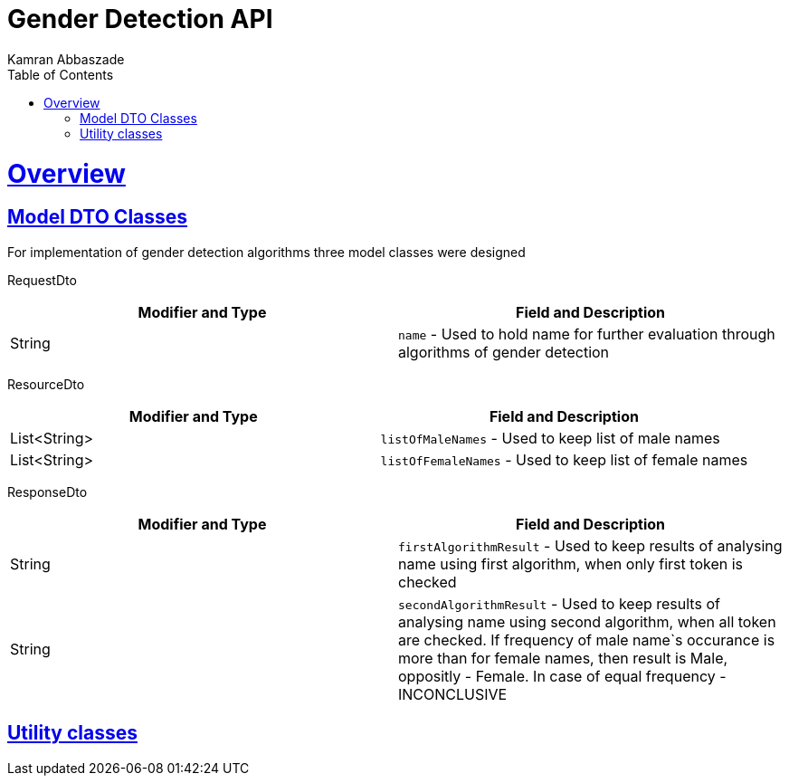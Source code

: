 = Gender Detection API
Kamran Abbaszade;
:doctype: book
:icons: font
:source-highlighter: highlightjs
:toc: left
:toclevels: 4
:sectlinks:
:operation-curl-request-title: Example request
:operation-http-response-title: Example response

[[overview]]
= Overview

[[overview_model_dto]]
== Model DTO Classes

For implementation of gender detection algorithms three model classes were designed

RequestDto
|===
| Modifier and Type | Field and Description

| String
| `name` - Used to hold name for further evaluation through algorithms of gender detection
|===

ResourceDto
|===
| Modifier and Type | Field and Description

| List<String>
| `listOfMaleNames` - Used to keep list of male names

| List<String>
| `listOfFemaleNames` - Used to keep list of female names
|===

ResponseDto
|===
| Modifier and Type | Field and Description

| String
| `firstAlgorithmResult` - Used to keep results of analysing name using first algorithm, when only first token is checked

| String
| `secondAlgorithmResult` - Used to keep results of analysing name using second algorithm, when all token are checked. 
If frequency of male name`s occurance is more than for female names, then result is Male, oppositly - Female. In case of equal frequency - INCONCLUSIVE
|===

[[overview_util]]
== Utility classes